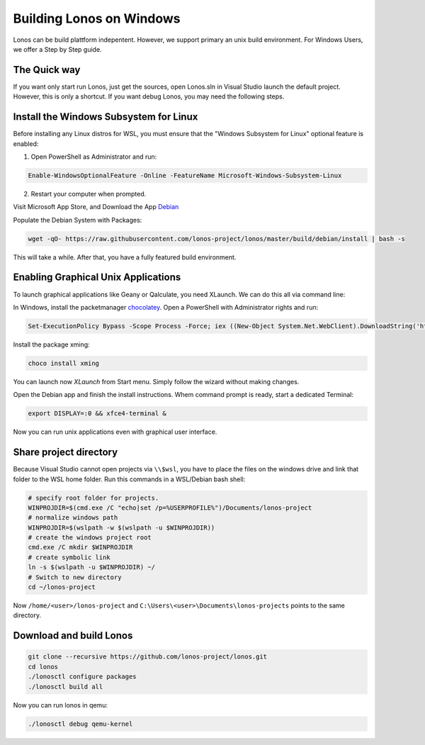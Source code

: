 #########################
Building Lonos on Windows
#########################

Lonos can be build plattform indepentent. However, we support
primary an unix build environment. For Windows Users, we offer a 
Step by Step guide.

The Quick way
-------------

If you want only start run Lonos, just get the sources, open Lonos.sln in Visual Studio launch the default project. However, this is
only a shortcut. If you want debug Lonos, you may need the following steps.


Install the Windows Subsystem for Linux
---------------------------------------

Before installing any Linux distros for WSL, you must ensure that the "Windows Subsystem for Linux" optional feature is enabled:

1. Open PowerShell as Administrator and run:

.. code-block:: powershell

	Enable-WindowsOptionalFeature -Online -FeatureName Microsoft-Windows-Subsystem-Linux

2. Restart your computer when prompted.

Visit Microsoft App Store, and Download the App `Debian <https://www.microsoft.com/en-us/p/debian/9msvkqc78pk6>`__ 

Populate the Debian System with Packages:

.. code-block:: sh

  wget -qO- https://raw.githubusercontent.com/lonos-project/lonos/master/build/debian/install | bash -s

This will take a while. After that, you have a fully featured build environment.

Enabling Graphical Unix Applications
------------------------------------

To launch graphical applications like Geany or Qalculate, you need XLaunch. We can do this all via command line:

In Windows, install the packetmanager `chocolatey <https://chocolatey.org>`__. Open a PowerShell with Administrator rights and run:

.. code-block:: powershell

  Set-ExecutionPolicy Bypass -Scope Process -Force; iex ((New-Object System.Net.WebClient).DownloadString('https://chocolatey.org/install.ps1'))

Install the package xming:

.. code-block:: powershell

  choco install xming

You can launch now `XLaunch` from Start menu. Simply follow the wizard without making changes.

Open the Debian app and finish the install instructions. Whem command prompt is ready, start a dedicated Terminal:

.. code-block:: sh

  export DISPLAY=:0 && xfce4-terminal &

Now you can run unix applications even with graphical user interface.

Share project directory
-----------------------

Because Visual Studio cannot open projects via ``\\$wsl``, you have to place the files on the windows drive and link that folder to the WSL home folder.
Run this commands in a WSL/Debian bash shell:

.. code-block:: sh

	# specify root folder for projects.
	WINPROJDIR=$(cmd.exe /C "echo|set /p=%USERPROFILE%")/Documents/lonos-project
	# normalize windows path
	WINPROJDIR=$(wslpath -w $(wslpath -u $WINPROJDIR))
	# create the windows project root
	cmd.exe /C mkdir $WINPROJDIR
	# create symbolic link
	ln -s $(wslpath -u $WINPROJDIR) ~/
	# Switch to new directory
	cd ~/lonos-project

Now ``/home/<user>/lonos-project`` and ``C:\Users\<user>\Documents\lonos-projects`` points to the same directory.

Download and build Lonos
------------------------

.. code-block:: sh

  git clone --recursive https://github.com/lonos-project/lonos.git
  cd lonos 
  ./lonosctl configure packages
  ./lonosctl build all

Now you can run lonos in qemu:

.. code-block:: sh

   ./lonosctl debug qemu-kernel
